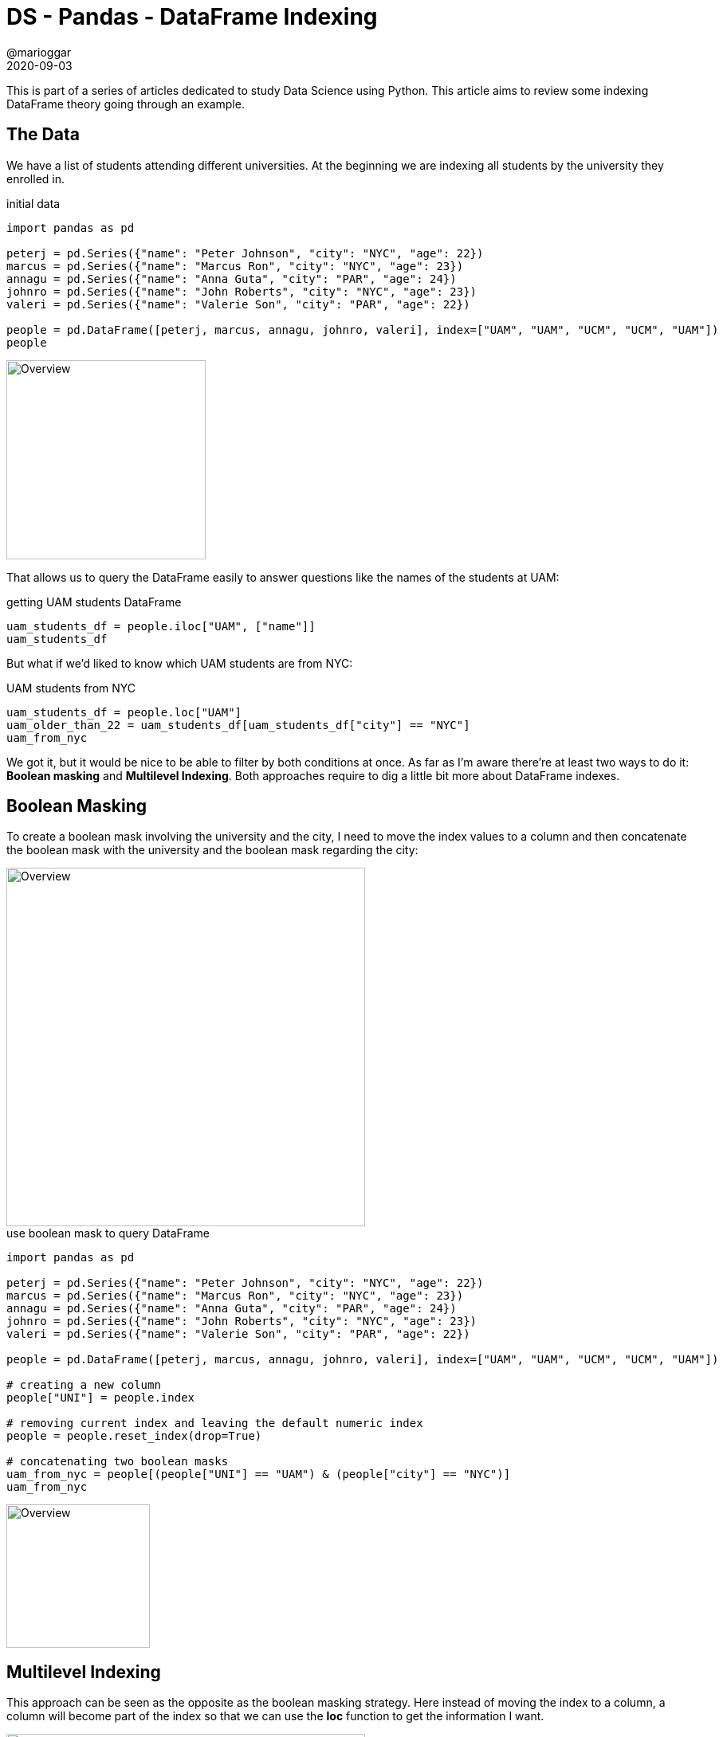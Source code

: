 = DS - Pandas - DataFrame Indexing
@marioggar
2020-09-03
:jbake-type: post
:jbake-status: published
:jbake-tags: ds, pandas, dataframe
:sources: ../../../../../../../sources/2020/09/ds_pandas_series
:idprefix:
:summary: How to use indexes to query your data frames better
:summary_image: pandas.png

This is part of a series of articles dedicated to study Data Science using Python. This article
aims to review some indexing DataFrame theory going through an example.

== The Data

We have a list of students attending different universities. At the beginning we are indexing all students by the university they enrolled in. 

[source, python]
.initial data
----
import pandas as pd

peterj = pd.Series({"name": "Peter Johnson", "city": "NYC", "age": 22})
marcus = pd.Series({"name": "Marcus Ron", "city": "NYC", "age": 23})
annagu = pd.Series({"name": "Anna Guta", "city": "PAR", "age": 24})
johnro = pd.Series({"name": "John Roberts", "city": "NYC", "age": 23})
valeri = pd.Series({"name": "Valerie Son", "city": "PAR", "age": 22})

people = pd.DataFrame([peterj, marcus, annagu, johnro, valeri], index=["UAM", "UAM", "UCM", "UCM", "UAM"])
people
----

image::2020/09/ds_pandas_df_index/overview.png[alt=Overview, height=250, align="center"]

That allows us to query the DataFrame easily to answer questions like the names of the students at UAM:

[source, python]
.getting UAM students DataFrame
----
uam_students_df = people.iloc["UAM", ["name"]]
uam_students_df
----

But what if we'd liked to know which UAM students are from NYC:

[source, python]
.UAM students from NYC
----
uam_students_df = people.loc["UAM"]
uam_older_than_22 = uam_students_df[uam_students_df["city"] == "NYC"]
uam_from_nyc
----

We got it, but it would be nice to be able to filter by both conditions at once. As far as I'm aware there're at least two ways to do it: **Boolean masking** and **Multilevel Indexing**. Both approaches require to dig a little bit more about DataFrame indexes.

== Boolean Masking

To create a boolean mask involving the university and the city, I need to move the index values to a column and then concatenate the boolean mask with the university and the boolean mask regarding the city:

image::2020/09/ds_pandas_df_index/index_to_column.png[alt=Overview, height=450, align="center"]

[source, python]
.use boolean mask to query DataFrame
----
import pandas as pd

peterj = pd.Series({"name": "Peter Johnson", "city": "NYC", "age": 22})
marcus = pd.Series({"name": "Marcus Ron", "city": "NYC", "age": 23})
annagu = pd.Series({"name": "Anna Guta", "city": "PAR", "age": 24})
johnro = pd.Series({"name": "John Roberts", "city": "NYC", "age": 23})
valeri = pd.Series({"name": "Valerie Son", "city": "PAR", "age": 22})

people = pd.DataFrame([peterj, marcus, annagu, johnro, valeri], index=["UAM", "UAM", "UCM", "UCM", "UAM"])

# creating a new column
people["UNI"] = people.index

# removing current index and leaving the default numeric index
people = people.reset_index(drop=True)

# concatenating two boolean masks
uam_from_nyc = people[(people["UNI"] == "UAM") & (people["city"] == "NYC")]
uam_from_nyc
----

image::2020/09/ds_pandas_df_index/boolean_mask_result.png[alt=Overview, height=180, align="center"]

== Multilevel Indexing

This approach can be seen as the opposite as the boolean masking strategy. Here instead of moving the index to a column, a column will become part of the index so that we can use the **loc** function to get the information I want.

image::2020/09/ds_pandas_df_index/multiindexing.png[alt=Overview, height=450, align="center"]

[source, python]
.use multilevel index to query DataFrame
----
import pandas as pd

peterj = pd.Series({"name": "Peter Johnson", "city": "NYC", "age": 22})
marcus = pd.Series({"name": "Marcus Ron", "city": "NYC", "age": 23})
annagu = pd.Series({"name": "Anna Guta", "city": "PAR", "age": 24})
johnro = pd.Series({"name": "John Roberts", "city": "NYC", "age": 23})
valeri = pd.Series({"name": "Valerie Son", "city": "PAR", "age": 22})

people = pd.DataFrame([peterj, marcus, annagu, johnro, valeri], index=["UAM", "UAM", "UCM", "UCM", "UAM"])

# creating a multilevel index
people_by_uni_and_city = people.set_index([people.index, "city"])
people_by_uni_and_city.index.names = ["UNI", "CITY"]
people_by_uni_and_city

# using loc function to get the information just passing index values
uam_from_nyc = people_by_uni_and_city.loc["UAM", "NYC"]
----

image::2020/09/ds_pandas_df_index/multilevel_result.png[alt=Overview, height=180, align="center"]

== References

- https://pandas.pydata.org[Pandas]
- https://pandas.pydata.org/pandas-docs/stable/reference/api/pandas.DataFrame.reset_index.html[DataFrame reset_index function]